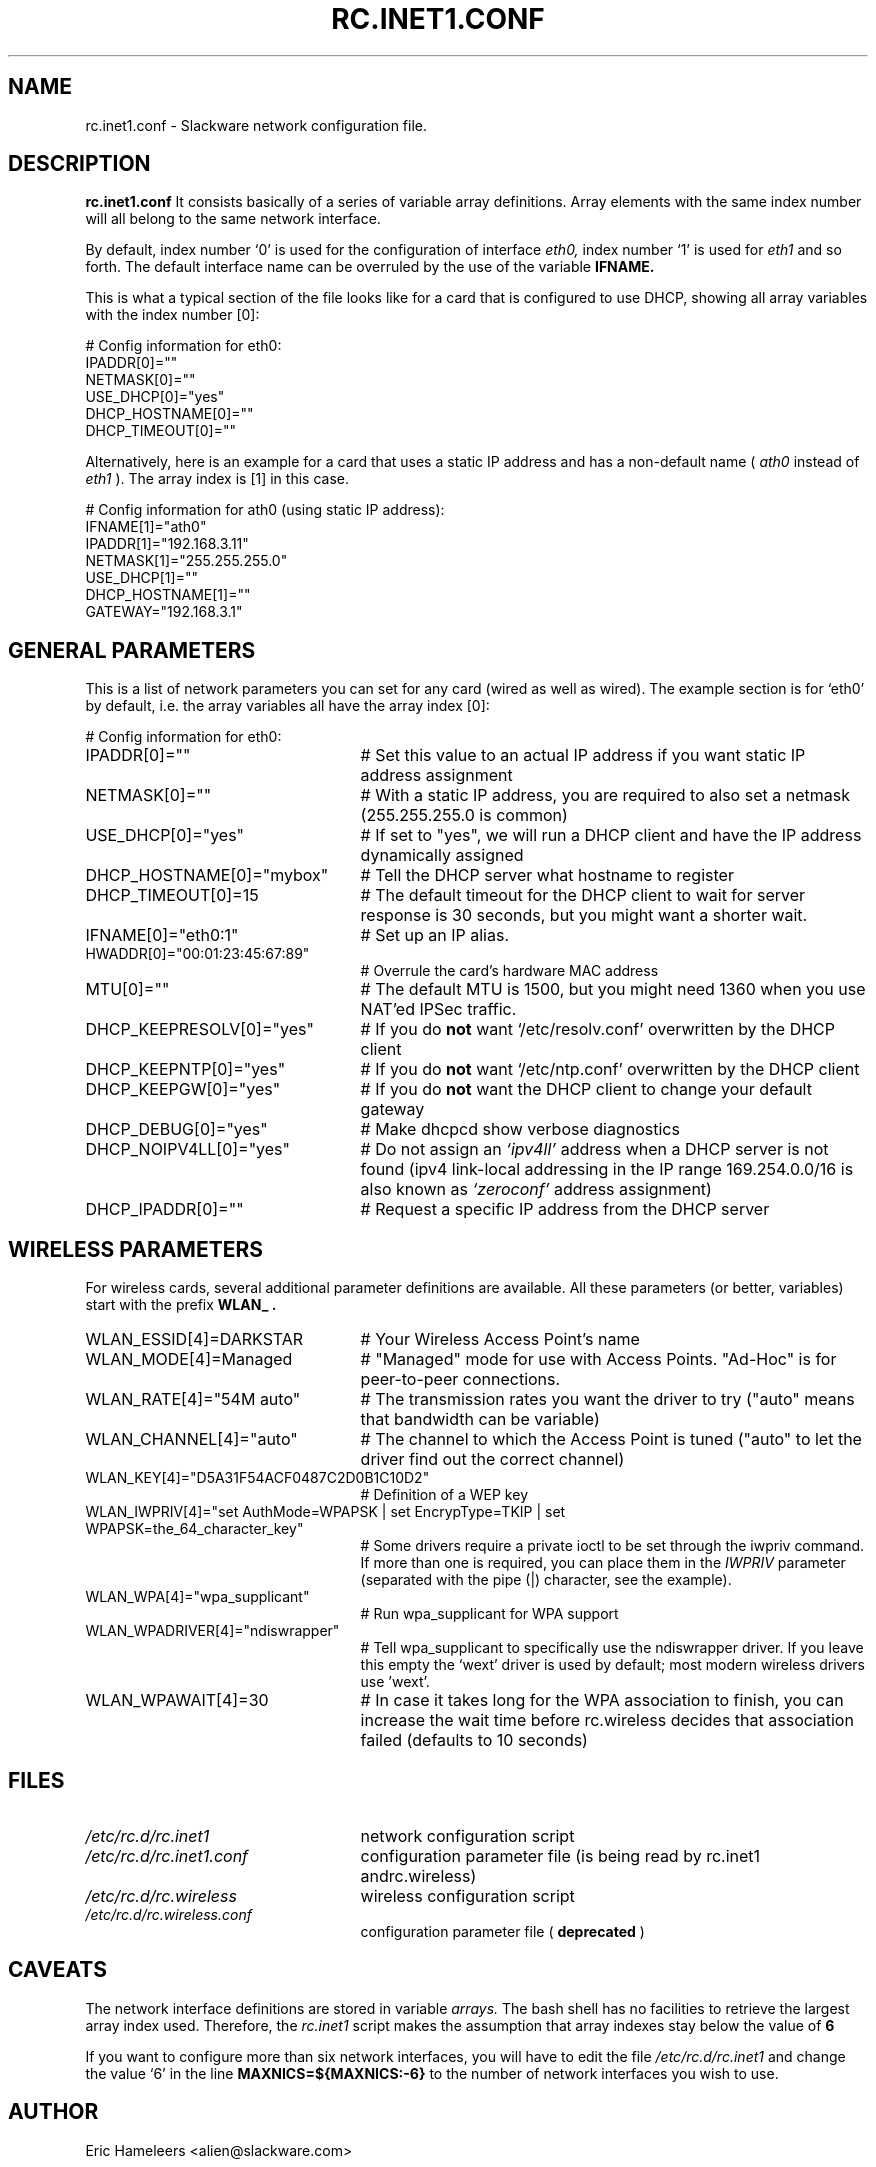 .\" -*- nroff -*-
.ds g \" empty
.ds G \" empty
.\" Like TP, but if specified indent is more than half
.\" the current line-length - indent, use the default indent.
.de Tp
.ie \\n(.$=0:((0\\$1)*2u>(\\n(.lu-\\n(.iu)) .TP
.el .TP "\\$1"
..
.TH RC.INET1.CONF 5 "03 Dec 2008" "Slackware Version 12.2.0"
.SH NAME
rc.inet1.conf \- Slackware network configuration file.
.SH DESCRIPTION
.B rc.inet1.conf
\. This file contains the configuration settings for network interfaces.
It consists basically of a series of variable array definitions.
Array elements with the same index number will all belong to the same
network interface.
.LP
By default, index number `0' is used for the configuration of interface
.I eth0,
index number `1' is used for
.I eth1
and so forth. The default interface name can be overruled by the use of
the variable
.B IFNAME.
.LP
This is what a typical section of the file looks like for a card that is
configured to use DHCP, showing all array variables with the index number [0]:
.LP
# Config information for eth0:
.br
IPADDR[0]=""
.br
NETMASK[0]=""
.br
USE_DHCP[0]="yes"
.br
DHCP_HOSTNAME[0]=""
.br
DHCP_TIMEOUT[0]=""
.LP
Alternatively, here is an example for a card that uses a static IP address and
has a non-default name (
.I ath0
instead of
.I eth1
). The array index is [1] in this case.
.LP
# Config information for ath0 (using static IP address):
.br
IFNAME[1]="ath0"
.br
IPADDR[1]="192.168.3.11"
.br
NETMASK[1]="255.255.255.0"
.br
USE_DHCP[1]=""
.br
DHCP_HOSTNAME[1]=""
.br
GATEWAY="192.168.3.1"
.SH GENERAL PARAMETERS
This is a list of network parameters you can set for any card (wired as well
as wired).  The example section is for `eth0' by default, i.e.
the array variables all have the array index [0]:
.LP
# Config information for eth0:
.TP 25
IPADDR[0]=""
# Set this value to an actual IP address if you want static IP
address assignment
.TP
NETMASK[0]=""
# With a static IP address, you are required to also set a netmask
(255.255.255.0 is common)
.TP
USE_DHCP[0]="yes"
# If set to "yes", we will run a DHCP client and have the IP address
dynamically assigned
.TP
DHCP_HOSTNAME[0]="mybox"
# Tell the DHCP server what hostname to register
.TP
DHCP_TIMEOUT[0]=15
# The default timeout for the DHCP client to wait for server response is
30 seconds, but you might want a shorter wait.
.TP
IFNAME[0]="eth0:1"
# Set up an IP alias.
.TP
HWADDR[0]="00:01:23:45:67:89"
# Overrule the card's hardware MAC address
.TP
MTU[0]=""
# The default MTU is 1500, but you might need 1360 when you use NAT'ed
IPSec traffic.
.TP
DHCP_KEEPRESOLV[0]="yes"
# If you do
.B not
want `/etc/resolv.conf' overwritten by the DHCP client
.TP
DHCP_KEEPNTP[0]="yes"
# If you do
.B not
want `/etc/ntp.conf' overwritten by the DHCP client
.TP
DHCP_KEEPGW[0]="yes"
# If you do
.B not
want the DHCP client to change your default gateway
.TP
DHCP_DEBUG[0]="yes"
# Make dhcpcd show verbose diagnostics
.TP
DHCP_NOIPV4LL[0]="yes"
# Do not assign an
.I `ipv4ll'
address when a DHCP server is not found (ipv4 link-local addressing in the IP range 169.254.0.0/16 is also known as
.I `zeroconf'
address assignment)
.TP
DHCP_IPADDR[0]=""
# Request a specific IP address from the DHCP server
.SH WIRELESS PARAMETERS
For wireless cards, several additional parameter definitions are available.
All these parameters (or better, variables) start with the prefix
.B WLAN_ .
.LP
.TP 25
WLAN_ESSID[4]=DARKSTAR
# Your Wireless Access Point's name
.TP
WLAN_MODE[4]=Managed
# "Managed" mode for use with Access Points.  "Ad-Hoc" is for
peer-to-peer connections.
.TP
WLAN_RATE[4]="54M auto"
# The transmission rates you want the driver to try ("auto" means
that bandwidth can be variable)
.TP
WLAN_CHANNEL[4]="auto"
# The channel to which the Access Point is tuned ("auto" to let the
driver find out the correct channel) 
.TP
WLAN_KEY[4]="D5A31F54ACF0487C2D0B1C10D2"
# Definition of a WEP key
.TP
WLAN_IWPRIV[4]="set AuthMode=WPAPSK | set EncrypType=TKIP | set WPAPSK=the_64_character_key"
# Some drivers require a private ioctl to be set through the iwpriv command.
If more than one is required, you can place them in the
.I IWPRIV
parameter (separated with the pipe (|) character, see the example).
.TP 
WLAN_WPA[4]="wpa_supplicant"
# Run wpa_supplicant for WPA support
.TP
WLAN_WPADRIVER[4]="ndiswrapper"
# Tell wpa_supplicant to specifically use the ndiswrapper driver.
If you leave this empty the `wext' driver is used by default; most
modern wireless drivers use 'wext'.
.TP
WLAN_WPAWAIT[4]=30
# In case it takes long for the WPA association to finish, you can
increase the wait time before rc.wireless decides that association
failed (defaults to 10 seconds)
.SH FILES
.TP 25
.I /etc/rc.d/rc.inet1
network configuration script
.TP
.I /etc/rc.d/rc.inet1.conf
configuration parameter file (is being read by rc.inet1 andrc.wireless)
.TP
.I /etc/rc.d/rc.wireless
wireless configuration script
.TP
.I /etc/rc.d/rc.wireless.conf
configuration parameter file (
.B deprecated
)
.SH CAVEATS
The network interface definitions are stored in variable
.I arrays.
The bash shell has no facilities to retrieve the largest array index used.
Therefore, the
.I rc.inet1
script makes the assumption that array indexes stay below the value of
.B 6
\.
.LP
If you want to configure more than six network interfaces, you will
have to edit the file
.I /etc/rc.d/rc.inet1
and change the value `6' in the line
.B MAXNICS=${MAXNICS:-6}
to the number of network interfaces you wish to use.
.SH AUTHOR
Eric Hameleers <alien@slackware.com>
.SH "SEE ALSO"
.BR rc.inet1(8)
